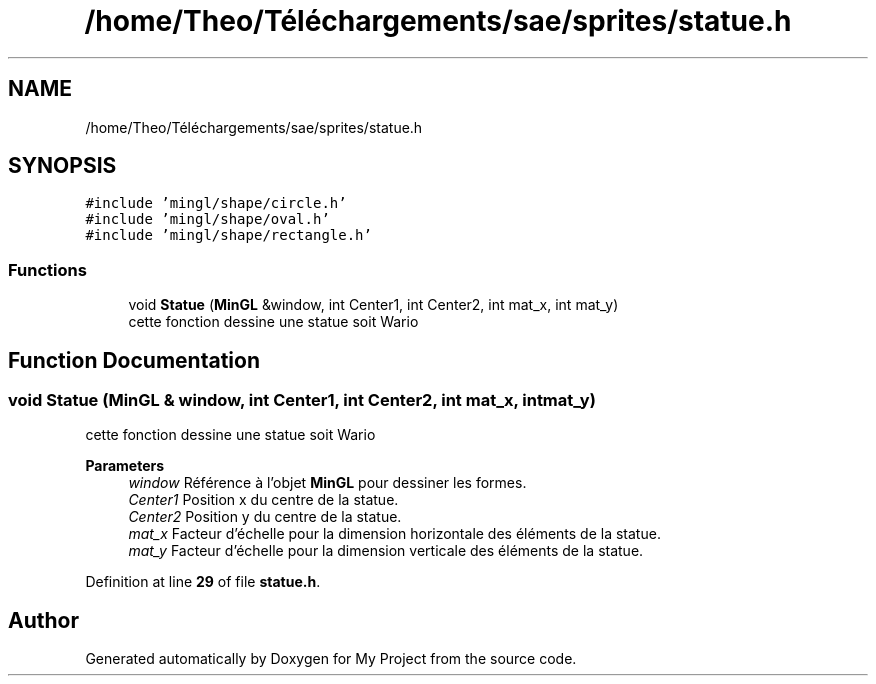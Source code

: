 .TH "/home/Theo/Téléchargements/sae/sprites/statue.h" 3 "Sun Jan 12 2025" "My Project" \" -*- nroff -*-
.ad l
.nh
.SH NAME
/home/Theo/Téléchargements/sae/sprites/statue.h
.SH SYNOPSIS
.br
.PP
\fC#include 'mingl/shape/circle\&.h'\fP
.br
\fC#include 'mingl/shape/oval\&.h'\fP
.br
\fC#include 'mingl/shape/rectangle\&.h'\fP
.br

.SS "Functions"

.in +1c
.ti -1c
.RI "void \fBStatue\fP (\fBMinGL\fP &window, int Center1, int Center2, int mat_x, int mat_y)"
.br
.RI "cette fonction dessine une statue soit Wario "
.in -1c
.SH "Function Documentation"
.PP 
.SS "void Statue (\fBMinGL\fP & window, int Center1, int Center2, int mat_x, int mat_y)"

.PP
cette fonction dessine une statue soit Wario 
.PP
\fBParameters\fP
.RS 4
\fIwindow\fP Référence à l'objet \fBMinGL\fP pour dessiner les formes\&. 
.br
\fICenter1\fP Position x du centre de la statue\&. 
.br
\fICenter2\fP Position y du centre de la statue\&. 
.br
\fImat_x\fP Facteur d'échelle pour la dimension horizontale des éléments de la statue\&. 
.br
\fImat_y\fP Facteur d'échelle pour la dimension verticale des éléments de la statue\&. 
.RE
.PP

.PP
Definition at line \fB29\fP of file \fBstatue\&.h\fP\&.
.SH "Author"
.PP 
Generated automatically by Doxygen for My Project from the source code\&.
